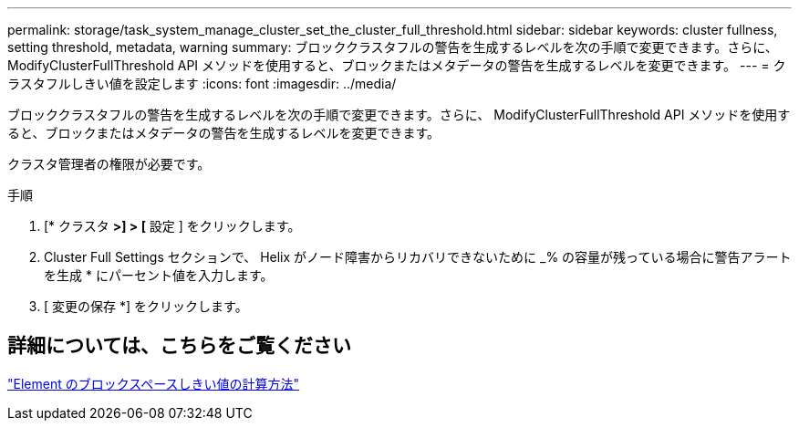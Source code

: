 ---
permalink: storage/task_system_manage_cluster_set_the_cluster_full_threshold.html 
sidebar: sidebar 
keywords: cluster fullness, setting threshold, metadata, warning 
summary: ブロッククラスタフルの警告を生成するレベルを次の手順で変更できます。さらに、 ModifyClusterFullThreshold API メソッドを使用すると、ブロックまたはメタデータの警告を生成するレベルを変更できます。 
---
= クラスタフルしきい値を設定します
:icons: font
:imagesdir: ../media/


[role="lead"]
ブロッククラスタフルの警告を生成するレベルを次の手順で変更できます。さらに、 ModifyClusterFullThreshold API メソッドを使用すると、ブロックまたはメタデータの警告を生成するレベルを変更できます。

クラスタ管理者の権限が必要です。

.手順
. [* クラスタ *>] > [* 設定 ] をクリックします。
. Cluster Full Settings セクションで、 Helix がノード障害からリカバリできないために _% の容量が残っている場合に警告アラートを生成 * にパーセント値を入力します。
. [ 変更の保存 *] をクリックします。




== 詳細については、こちらをご覧ください

https://kb.netapp.com/Advice_and_Troubleshooting/Flash_Storage/SF_Series/How_are_the_blockSpace_thresholds_calculated_for_Element["Element のブロックスペースしきい値の計算方法"^]
